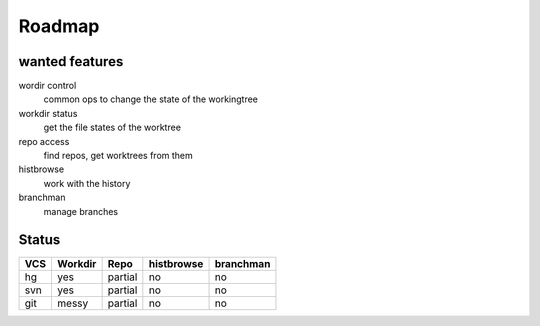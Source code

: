 ===================
Roadmap
===================

wanted features
---------------

wordir control
  common ops to change the state of the workingtree
workdir status
  get the file states of the worktree
repo access
  find repos, get worktrees from them
histbrowse
  work with the history
branchman
  manage branches



Status
--------

======== ======= ======= ========== =========
VCS      Workdir Repo    histbrowse branchman
======== ======= ======= ========== =========
hg       yes     partial no         no
svn      yes     partial no         no
git      messy   partial no         no
======== ======= ======= ========== =========



